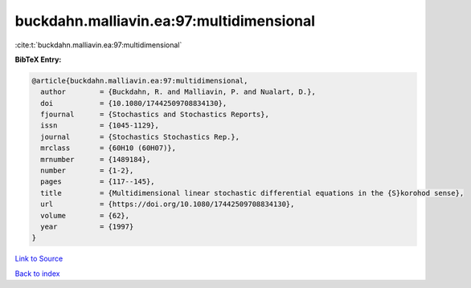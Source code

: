 buckdahn.malliavin.ea:97:multidimensional
=========================================

:cite:t:`buckdahn.malliavin.ea:97:multidimensional`

**BibTeX Entry:**

.. code-block:: bibtex

   @article{buckdahn.malliavin.ea:97:multidimensional,
     author        = {Buckdahn, R. and Malliavin, P. and Nualart, D.},
     doi           = {10.1080/17442509708834130},
     fjournal      = {Stochastics and Stochastics Reports},
     issn          = {1045-1129},
     journal       = {Stochastics Stochastics Rep.},
     mrclass       = {60H10 (60H07)},
     mrnumber      = {1489184},
     number        = {1-2},
     pages         = {117--145},
     title         = {Multidimensional linear stochastic differential equations in the {S}korohod sense},
     url           = {https://doi.org/10.1080/17442509708834130},
     volume        = {62},
     year          = {1997}
   }

`Link to Source <https://doi.org/10.1080/17442509708834130},>`_


`Back to index <../By-Cite-Keys.html>`_
